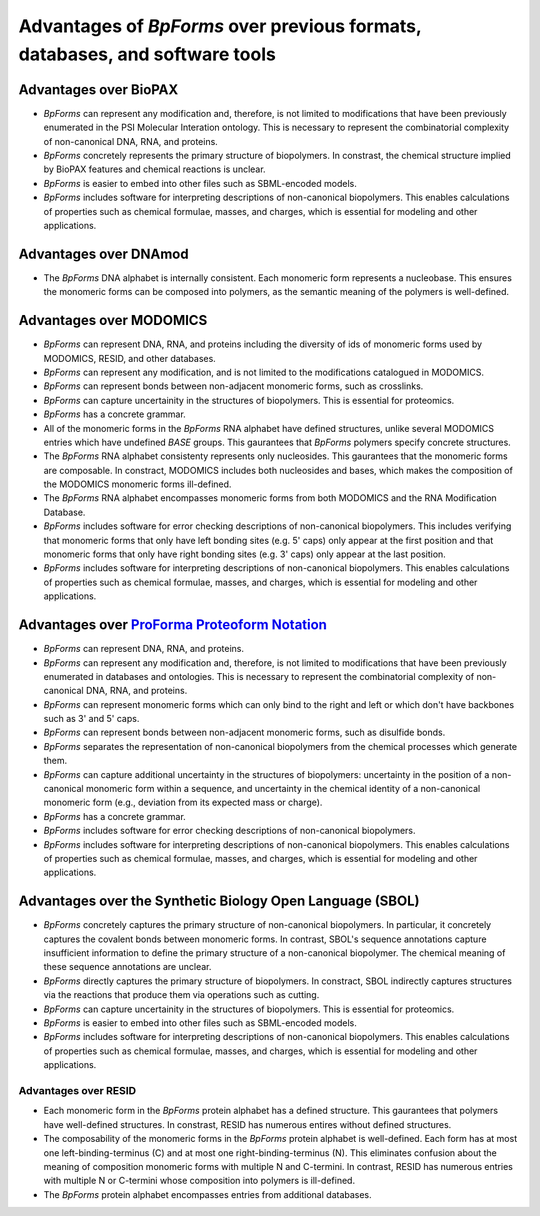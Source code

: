 Advantages of `BpForms` over previous formats, databases, and software tools
----------------------------------------------------------------------------

Advantages over BioPAX
^^^^^^^^^^^^^^^^^^^^^^

* `BpForms` can represent any modification and, therefore, is not limited to modifications that have been previously enumerated in the PSI Molecular Interation ontology. This is necessary to represent the combinatorial complexity of non-canonical DNA, RNA, and proteins.
* `BpForms` concretely represents the primary structure of biopolymers. In constrast, the chemical structure implied by BioPAX features and chemical reactions is unclear.
* `BpForms` is easier to embed into other files such as SBML-encoded models.
* `BpForms` includes software for interpreting descriptions of non-canonical biopolymers. This enables calculations of properties such as chemical formulae, masses, and charges, which is essential for modeling and other applications.


Advantages over DNAmod
^^^^^^^^^^^^^^^^^^^^^^

* The `BpForms` DNA alphabet is internally consistent. Each monomeric form represents a nucleobase. This ensures the monomeric forms can be composed into polymers, as the semantic meaning of the polymers is well-defined.


Advantages over MODOMICS
^^^^^^^^^^^^^^^^^^^^^^^^

* `BpForms` can represent DNA, RNA, and proteins including the diversity of ids of monomeric forms used by MODOMICS, RESID, and other databases.
* `BpForms` can represent any modification, and is not limited to the modifications catalogued in MODOMICS.
* `BpForms` can represent bonds between non-adjacent monomeric forms, such as crosslinks.
* `BpForms` can capture uncertainity in the structures of biopolymers. This is essential for proteomics.
* `BpForms` has a concrete grammar.
* All of the monomeric forms in the `BpForms` RNA alphabet have defined structures, unlike several MODOMICS entries which have undefined `BASE` groups. This gaurantees that `BpForms` polymers specify concrete structures.
* The `BpForms` RNA alphabet consistenty represents only nucleosides. This gaurantees that the monomeric forms are composable. In constract, MODOMICS includes both nucleosides and bases, which makes the composition of the MODOMICS monomeric forms ill-defined.
* The `BpForms` RNA alphabet encompasses monomeric forms from both MODOMICS and the RNA Modification Database.
* `BpForms` includes software for error checking descriptions of non-canonical biopolymers. This includes verifying that monomeric forms that only have left bonding sites (e.g. 5' caps) only appear at the first position and that monomeric forms that only have right bonding sites (e.g. 3' caps) only appear at the last position.
* `BpForms` includes software for interpreting descriptions of non-canonical biopolymers. This enables calculations of properties such as chemical formulae, masses, and charges, which is essential for modeling and other applications.


Advantages over `ProForma Proteoform Notation <http://www.topdownproteomics.org/resources/proforma/>`_
^^^^^^^^^^^^^^^^^^^^^^^^^^^^^^^^^^^^^^^^^^^^^^^^^^^^^^^^^^^^^^^^^^^^^^^^^^^^^^^^^^^^^^^^^^^^^^^^^^^^^^

* `BpForms` can represent DNA, RNA, and proteins.
* `BpForms` can represent any modification and, therefore, is not limited to modifications that have been previously enumerated in databases and ontologies. This is necessary to represent the combinatorial complexity of non-canonical DNA, RNA, and proteins.
* `BpForms` can represent monomeric forms which can only bind to the right and left or which don't have backbones such as 3' and 5' caps.
* `BpForms` can represent bonds between non-adjacent monomeric forms, such as disulfide bonds.
* `BpForms` separates the representation of non-canonical biopolymers from the chemical processes which generate them.
* `BpForms` can capture additional uncertainty in the structures of biopolymers: uncertainty in the position of a non-canonical monomeric form within a sequence, and uncertainty in the chemical identity of a non-canonical monomeric form (e.g., deviation from its expected mass or charge).
* `BpForms` has a concrete grammar.
* `BpForms` includes software for error checking descriptions of non-canonical biopolymers.
* `BpForms` includes software for interpreting descriptions of non-canonical biopolymers. This enables calculations of properties such as chemical formulae, masses, and charges, which is essential for modeling and other applications.


Advantages over the Synthetic Biology Open Language (SBOL)
^^^^^^^^^^^^^^^^^^^^^^^^^^^^^^^^^^^^^^^^^^^^^^^^^^^^^^^^^^

* `BpForms` concretely captures the primary structure of non-canonical biopolymers. In particular, it concretely captures the covalent bonds between monomeric forms. In contrast, SBOL's sequence annotations capture insufficient information to define the primary structure of a non-canonical biopolymer. The chemical meaning of these sequence annotations are unclear.
* `BpForms` directly captures the primary structure of biopolymers. In constract, SBOL indirectly captures structures via the reactions that produce them via operations such as cutting.
* `BpForms` can capture uncertainity in the structures of biopolymers. This is essential for proteomics.
* `BpForms` is easier to embed into other files such as SBML-encoded models.
* `BpForms` includes software for interpreting descriptions of non-canonical biopolymers. This enables calculations of properties such as chemical formulae, masses, and charges, which is essential for modeling and other applications.


Advantages over RESID
"""""""""""""""""""""

* Each monomeric form in the `BpForms` protein alphabet has a defined structure. This gaurantees that polymers have well-defined structures. In constrast, RESID has numerous entires without defined structures.
* The composability of the monomeric forms in the `BpForms` protein alphabet is well-defined. Each form has at most one left-binding-terminus (C) and at most one right-binding-terminus (N). This eliminates confusion about the meaning of composition monomeric forms with multiple N and C-termini. In contrast, RESID has numerous entries with multiple N or C-termini whose composition into polymers is ill-defined.
* The `BpForms` protein alphabet encompasses entries from additional databases.
